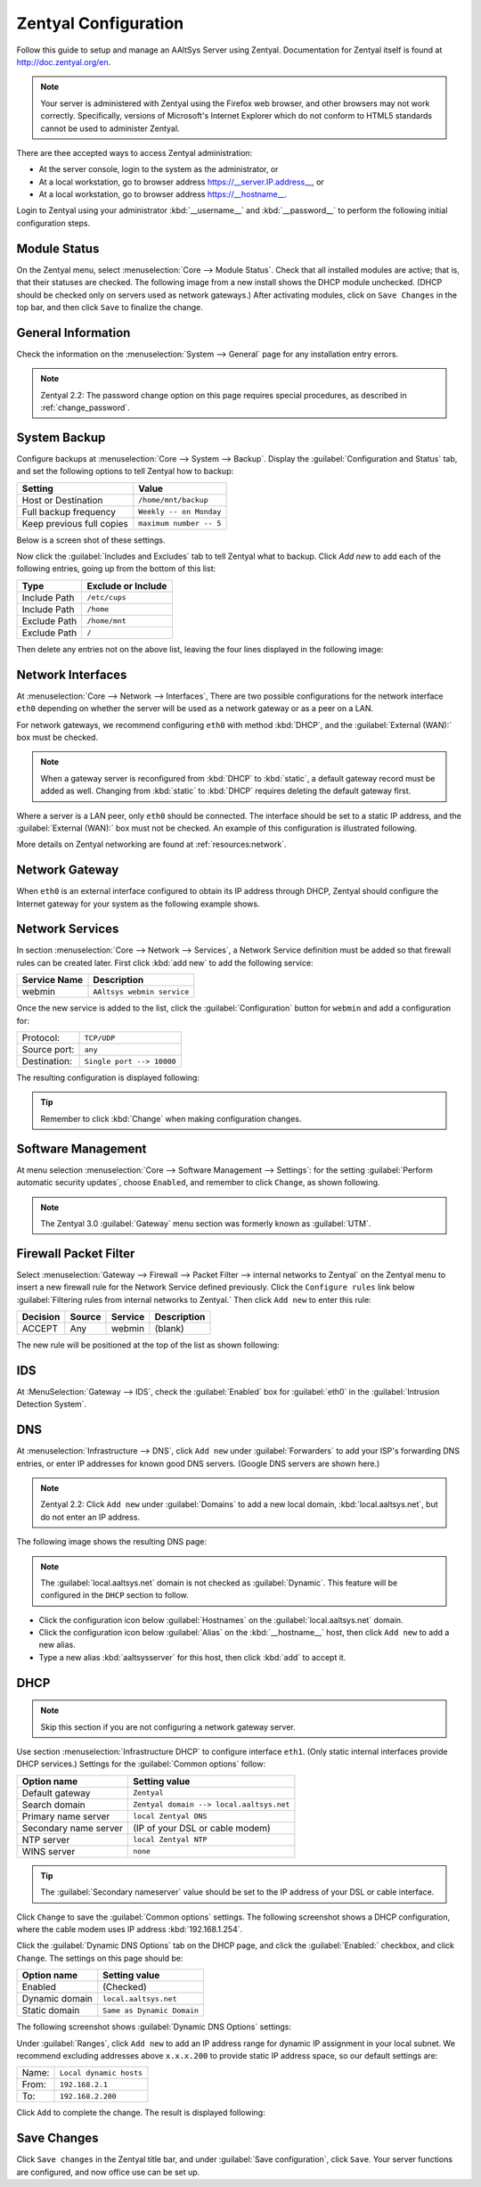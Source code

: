 ##########################
 Zentyal Configuration
##########################

Follow this guide to setup and manage an AAltSys Server using Zentyal.
Documentation for Zentyal itself is found at http://doc.zentyal.org/en.

.. Note:: Your server is administered with Zentyal using the Firefox web 
   browser, and other browsers may not work correctly. Specifically, versions 
   of Microsoft's Internet Explorer which do not conform to HTML5 standards 
   cannot be used to administer Zentyal.

There are thee accepted ways to access Zentyal administration:

+ At the server console, login to the system as the administrator, or
+ At a local workstation, go to browser address https://__server.IP.address__, 
  or
+ At a local workstation, go to browser address https://__hostname__.

Login to Zentyal using your administrator :kbd:`__username__` and 
:kbd:`__password__` to perform the following initial configuration steps.

Module Status
==========================

On the Zentyal menu, select :menuselection:`Core --> Module Status`. Check that 
all installed modules are active; that is, that their statuses are checked. The 
following image from a new install shows the DHCP module unchecked. (DHCP 
should be checked only on servers used as network gateways.)  After activating 
modules, click on ``Save Changes`` in the top bar, and then click ``Save`` to 
finalize the change.

.. image:: _images/zentyal_02_module.png

General Information
==========================

Check the information on the :menuselection:`System --> General` page 
for any installation entry errors.

.. Note:: Zentyal 2.2: The password change option on this page requires special 
  procedures, as described in :ref:`change_password`.

System Backup
==========================

Configure backups at :menuselection:`Core --> System --> Backup`. Display
the :guilabel:`Configuration and Status` tab, and set the following options
to tell Zentyal how to backup:

+------------------------------------+----------------------------------+
| Setting                            | Value                            |
+====================================+==================================+
| Host or Destination                | ``/home/mnt/backup``             |
+------------------------------------+----------------------------------+
| Full backup frequency              | ``Weekly -- on Monday``          |
+------------------------------------+----------------------------------+
| Keep previous full copies          | ``maximum number -- 5``          |
+------------------------------------+----------------------------------+

Below is a screen shot of these settings.

.. image:: _images/zentyal_04.1_backup_settings.png

Now click the :guilabel:`Includes and Excludes` tab to tell Zentyal what
to backup. Click `Add new` to add each of the following entries, going up
from the bottom of this list:

+------------------------------------+----------------------------------+
| Type                               | Exclude or Include               |
+====================================+==================================+
| Include Path                       | ``/etc/cups``                    |
+------------------------------------+----------------------------------+
| Include Path                       | ``/home``                        |
+------------------------------------+----------------------------------+
| Exclude Path                       | ``/home/mnt``                    |
+------------------------------------+----------------------------------+
| Exclude Path                       | ``/``                            |
+------------------------------------+----------------------------------+

Then delete any entries not on the above list, leaving the four lines 
displayed in the following image:

.. image:: _images/zentyal_04.2_backup_include.png

Network Interfaces
==========================

At :menuselection:`Core --> Network --> Interfaces`, There are two possible 
configurations for the network interface ``eth0`` depending on whether the 
server will be used as a network gateway or as a peer on a LAN.

For network gateways, we recommend configuring ``eth0`` with method :kbd:`DHCP`,
and the :guilabel:`External (WAN):` box must be checked. 

.. note:: When a gateway server is reconfigured from :kbd:`DHCP` to 
  :kbd:`static`, a default gateway record must be added as well. Changing from 
  :kbd:`static` to :kbd:`DHCP` requires deleting the default gateway first.

Where a server is a LAN peer, only ``eth0`` should be connected. The interface 
should be set to a static IP address, and the :guilabel:`External (WAN):` box 
must not be checked. An example of this configuration is illustrated following.

.. image:: _images/zentyal_07_interfaces.png

More details on Zentyal networking are found at :ref:`resources:network`.

Network Gateway
==========================

When ``eth0`` is an external interface configured to obtain its IP address 
through DHCP, Zentyal should configure the Internet gateway for your system as 
the following example shows.

.. image:: _images/zentyal_08_gateway.png

Network Services
==========================

In section :menuselection:`Core --> Network --> Services`, a Network Service 
definition must be added so that firewall rules can be created later. First 
click :kbd:`add new` to add the following service:

+----------------------------+-----------------------------------------------+
| Service Name               | Description                                   |
+============================+===============================================+
| webmin                     | ``AAltsys webmin service``                    |
+----------------------------+-----------------------------------------------+

Once the new service is added to the list, click the :guilabel:`Configuration` 
button for ``webmin`` and add a configuration for:

+-----------------------+----------------------------------------------------+
| Protocol:             | ``TCP/UDP``                                        |
+-----------------------+----------------------------------------------------+
| Source port:          | ``any``                                            |
+-----------------------+----------------------------------------------------+
| Destination:          | ``Single port --> 10000``                          |
+-----------------------+----------------------------------------------------+

The resulting configuration is displayed following:

.. image:: _images/zentyal_11_webmin.png

.. Tip:: Remember to click :kbd:`Change` when making configuration changes.

Software Management
==========================

At menu selection :menuselection:`Core --> Software Management --> Settings`: 
for the setting :guilabel:`Perform automatic security updates`, choose 
``Enabled``, and remember to click ``Change``, as shown following.

.. image:: _images/zentyal_23_settings.png

.. note:: The Zentyal 3.0 :guilabel:`Gateway` menu section was formerly known 
  as :guilabel:`UTM`.

Firewall Packet Filter
==========================

Select :menuselection:`Gateway --> Firewall --> Packet Filter --> internal networks 
to Zentyal` on the Zentyal menu to insert a new firewall rule for the Network 
Service defined previously. Click the ``Configure rules`` link below 
:guilabel:`Filtering rules from internal networks to Zentyal.` Then click 
``Add new`` to enter this rule:

+-------------+--------------+--------------+-------------------+
| Decision    | Source       | Service      | Description       |
+=============+==============+==============+===================+
| ACCEPT      | Any          | webmin       | (blank)           |
+-------------+--------------+--------------+-------------------+

The new rule will be positioned at the top of the list as shown following:

.. image:: _images/zentyal_28_packetfilter.png

IDS
==========================

At :MenuSelection:`Gateway --> IDS`, check the :guilabel:`Enabled` box 
for :guilabel:`eth0` in the :guilabel:`Intrusion Detection System`.

DNS
==========================

At :menuselection:`Infrastructure --> DNS`, click ``Add new`` under 
:guilabel:`Forwarders` to add your ISP's forwarding DNS entries, or enter IP 
addresses for known good DNS servers. (Google DNS servers are shown here.) 

.. note:: Zentyal 2.2: Click ``Add new`` under :guilabel:`Domains` to add a new 
  local domain, :kbd:`local.aaltsys.net`, but do not enter an IP address. 

The following image shows the resulting DNS page:

.. image:: _images/zentyal_34.1_dns.png

.. Note:: The :guilabel:`local.aaltsys.net` domain is not checked as 
  :guilabel:`Dynamic`. This feature will be configured in the ``DHCP`` section 
  to follow.

+ Click the configuration icon below :guilabel:`Hostnames` on the 
  :guilabel:`local.aaltsys.net` domain. 
+ Click the configuration icon below :guilabel:`Alias` on the 
  :kbd:`__hostname__` host, then click ``Add new`` to add a new alias.
+ Type a new alias :kbd:`aaltsysserver` for this host, then click :kbd:`add` to 
  accept it.

DHCP
==========================

.. Note:: Skip this section if you are not configuring a network gateway server.

Use section :menuselection:`Infrastructure DHCP` to configure interface 
``eth1``. (Only static internal interfaces provide DHCP services.) Settings 
for the :guilabel:`Common options` follow:

+----------------------------+-------------------------------------------+
| Option name                | Setting value                             |
+============================+===========================================+
| Default gateway            | ``Zentyal``                               |
+----------------------------+-------------------------------------------+
| Search domain              | ``Zentyal domain --> local.aaltsys.net``  |
+----------------------------+-------------------------------------------+
| Primary name server        | ``local Zentyal DNS``                     |
+----------------------------+-------------------------------------------+
| Secondary name server      | (IP of your DSL or cable modem)           |
+----------------------------+-------------------------------------------+
| NTP server                 | ``local Zentyal NTP``                     |
+----------------------------+-------------------------------------------+
| WINS server                | ``none``                                  |
+----------------------------+-------------------------------------------+

.. Tip:: 

	 The :guilabel:`Secondary nameserver` value should be set to the IP address 
	 of your DSL or cable interface.

Click ``Change`` to save the :guilabel:`Common options` settings. The following 
screenshot shows a DHCP configuration, where the cable modem uses IP address 
:kbd:`192.168.1.254`.

.. image:: _images/zentyal_33.1_common.png

Click the :guilabel:`Dynamic DNS Options` tab on the DHCP page, and click the 
:guilabel:`Enabled:` checkbox, and click ``Change``. The settings on this page 
should be:

+----------------------------+-------------------------------------------+
| Option name                | Setting value                             |
+============================+===========================================+
| Enabled                    | (Checked)                                 |
+----------------------------+-------------------------------------------+
| Dynamic domain             | ``local.aaltsys.net``                     |
+----------------------------+-------------------------------------------+
| Static domain              | ``Same as Dynamic Domain``                |
+----------------------------+-------------------------------------------+

The following screenshot shows :guilabel:`Dynamic DNS Options` settings:

.. image:: _images/zentyal_33.2_dynamic.png

Under :guilabel:`Ranges`, click ``Add new`` to add an IP address range for 
dynamic IP assignment in your local subnet. We recommend excluding addresses 
above ``x.x.x.200`` to provide static IP address space, so our default settings 
are:

+------------------+----------------------------------------------------+
| Name:            | ``Local dynamic hosts``                            |
+------------------+----------------------------------------------------+
| From:            | ``192.168.2.1``                                    |
+------------------+----------------------------------------------------+
| To:              | ``192.168.2.200``                                  |
+------------------+----------------------------------------------------+

Click ``Add`` to complete the change. The result is displayed following:

.. image:: _images/zentyal_33.3_ranges.png

Save Changes
==========================

Click ``Save changes`` in the Zentyal title bar, and under :guilabel:`Save 
configuration`, click ``Save``. Your server functions are configured, and now 
office use can be set up.
